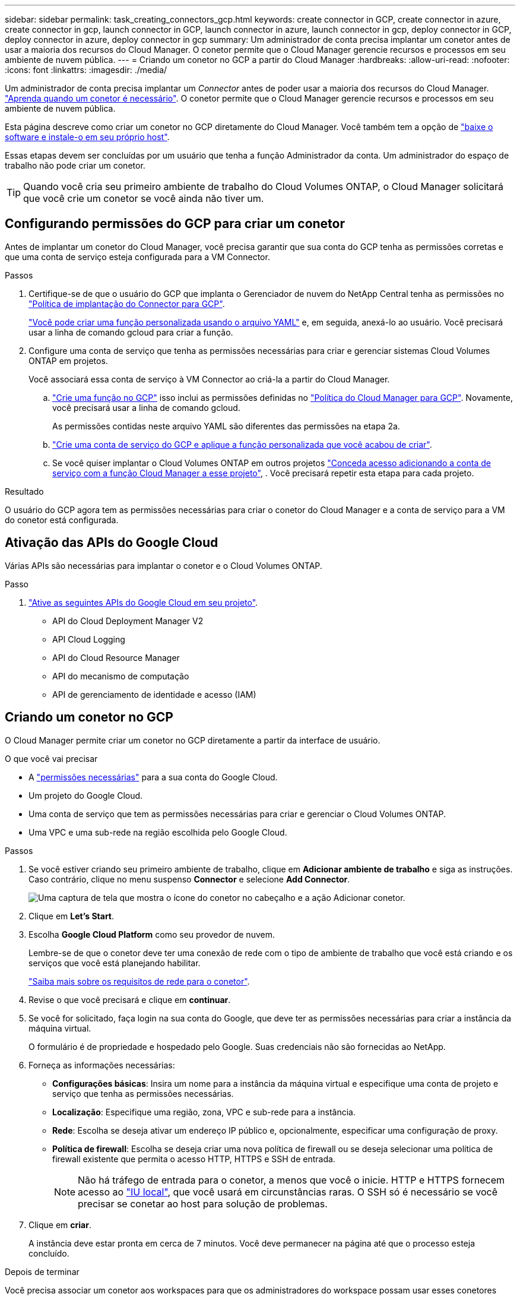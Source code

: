 ---
sidebar: sidebar 
permalink: task_creating_connectors_gcp.html 
keywords: create connector in GCP, create connector in azure, create connector in gcp, launch connector in GCP, launch connector in azure, launch connector in gcp, deploy connector in GCP, deploy connector in azure, deploy connector in gcp 
summary: Um administrador de conta precisa implantar um conetor antes de usar a maioria dos recursos do Cloud Manager. O conetor permite que o Cloud Manager gerencie recursos e processos em seu ambiente de nuvem pública. 
---
= Criando um conetor no GCP a partir do Cloud Manager
:hardbreaks:
:allow-uri-read: 
:nofooter: 
:icons: font
:linkattrs: 
:imagesdir: ./media/


[role="lead"]
Um administrador de conta precisa implantar um _Connector_ antes de poder usar a maioria dos recursos do Cloud Manager. link:concept_connectors.html["Aprenda quando um conetor é necessário"]. O conetor permite que o Cloud Manager gerencie recursos e processos em seu ambiente de nuvem pública.

Esta página descreve como criar um conetor no GCP diretamente do Cloud Manager. Você também tem a opção de link:task_installing_linux.html["baixe o software e instale-o em seu próprio host"].

Essas etapas devem ser concluídas por um usuário que tenha a função Administrador da conta. Um administrador do espaço de trabalho não pode criar um conetor.


TIP: Quando você cria seu primeiro ambiente de trabalho do Cloud Volumes ONTAP, o Cloud Manager solicitará que você crie um conetor se você ainda não tiver um.



== Configurando permissões do GCP para criar um conetor

Antes de implantar um conetor do Cloud Manager, você precisa garantir que sua conta do GCP tenha as permissões corretas e que uma conta de serviço esteja configurada para a VM Connector.

.Passos
. Certifique-se de que o usuário do GCP que implanta o Gerenciador de nuvem do NetApp Central tenha as permissões no https://occm-sample-policies.s3.amazonaws.com/Setup_As_Service_3.7.3_GCP.yaml["Política de implantação do Connector para GCP"^].
+
https://cloud.google.com/iam/docs/creating-custom-roles#iam-custom-roles-create-gcloud["Você pode criar uma função personalizada usando o arquivo YAML"^] e, em seguida, anexá-lo ao usuário. Você precisará usar a linha de comando gcloud para criar a função.

. Configure uma conta de serviço que tenha as permissões necessárias para criar e gerenciar sistemas Cloud Volumes ONTAP em projetos.
+
Você associará essa conta de serviço à VM Connector ao criá-la a partir do Cloud Manager.

+
.. https://cloud.google.com/iam/docs/creating-custom-roles#iam-custom-roles-create-gcloud["Crie uma função no GCP"^] isso inclui as permissões definidas no https://occm-sample-policies.s3.amazonaws.com/Policy_for_Cloud_Manager_3.8.0_GCP.yaml["Política do Cloud Manager para GCP"^]. Novamente, você precisará usar a linha de comando gcloud.
+
As permissões contidas neste arquivo YAML são diferentes das permissões na etapa 2a.

.. https://cloud.google.com/iam/docs/creating-managing-service-accounts#creating_a_service_account["Crie uma conta de serviço do GCP e aplique a função personalizada que você acabou de criar"^].
.. Se você quiser implantar o Cloud Volumes ONTAP em outros projetos https://cloud.google.com/iam/docs/granting-changing-revoking-access#granting-console["Conceda acesso adicionando a conta de serviço com a função Cloud Manager a esse projeto"^], . Você precisará repetir esta etapa para cada projeto.




.Resultado
O usuário do GCP agora tem as permissões necessárias para criar o conetor do Cloud Manager e a conta de serviço para a VM do conetor está configurada.



== Ativação das APIs do Google Cloud

Várias APIs são necessárias para implantar o conetor e o Cloud Volumes ONTAP.

.Passo
. https://cloud.google.com/apis/docs/getting-started#enabling_apis["Ative as seguintes APIs do Google Cloud em seu projeto"^].
+
** API do Cloud Deployment Manager V2
** API Cloud Logging
** API do Cloud Resource Manager
** API do mecanismo de computação
** API de gerenciamento de identidade e acesso (IAM)






== Criando um conetor no GCP

O Cloud Manager permite criar um conetor no GCP diretamente a partir da interface de usuário.

.O que você vai precisar
* A https://mysupport.netapp.com/site/info/cloud-manager-policies["permissões necessárias"^] para a sua conta do Google Cloud.
* Um projeto do Google Cloud.
* Uma conta de serviço que tem as permissões necessárias para criar e gerenciar o Cloud Volumes ONTAP.
* Uma VPC e uma sub-rede na região escolhida pelo Google Cloud.


.Passos
. Se você estiver criando seu primeiro ambiente de trabalho, clique em *Adicionar ambiente de trabalho* e siga as instruções. Caso contrário, clique no menu suspenso *Connector* e selecione *Add Connector*.
+
image:screenshot_connector_add.gif["Uma captura de tela que mostra o ícone do conetor no cabeçalho e a ação Adicionar conetor."]

. Clique em *Let's Start*.
. Escolha *Google Cloud Platform* como seu provedor de nuvem.
+
Lembre-se de que o conetor deve ter uma conexão de rede com o tipo de ambiente de trabalho que você está criando e os serviços que você está planejando habilitar.

+
link:reference_networking_cloud_manager.html["Saiba mais sobre os requisitos de rede para o conetor"].

. Revise o que você precisará e clique em *continuar*.
. Se você for solicitado, faça login na sua conta do Google, que deve ter as permissões necessárias para criar a instância da máquina virtual.
+
O formulário é de propriedade e hospedado pelo Google. Suas credenciais não são fornecidas ao NetApp.

. Forneça as informações necessárias:
+
** *Configurações básicas*: Insira um nome para a instância da máquina virtual e especifique uma conta de projeto e serviço que tenha as permissões necessárias.
** *Localização*: Especifique uma região, zona, VPC e sub-rede para a instância.
** *Rede*: Escolha se deseja ativar um endereço IP público e, opcionalmente, especificar uma configuração de proxy.
** *Política de firewall*: Escolha se deseja criar uma nova política de firewall ou se deseja selecionar uma política de firewall existente que permita o acesso HTTP, HTTPS e SSH de entrada.
+

NOTE: Não há tráfego de entrada para o conetor, a menos que você o inicie. HTTP e HTTPS fornecem acesso ao link:concept_connectors.html#the-local-user-interface["IU local"], que você usará em circunstâncias raras. O SSH só é necessário se você precisar se conetar ao host para solução de problemas.



. Clique em *criar*.
+
A instância deve estar pronta em cerca de 7 minutos. Você deve permanecer na página até que o processo esteja concluído.



.Depois de terminar
Você precisa associar um conetor aos workspaces para que os administradores do workspace possam usar esses conetores para criar sistemas Cloud Volumes ONTAP. Se você tiver apenas administradores de conta, associar o conetor aos workspaces não será necessário. Administradores de conta têm a capacidade de acessar todos os espaços de trabalho no Cloud Manager por padrão. link:task_setting_up_cloud_central_accounts.html#associating-connectors-with-workspaces["Saiba mais"].
